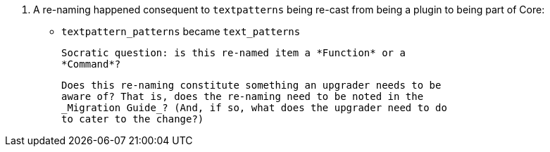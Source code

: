 8. A re-naming happened consequent to `textpatterns` being re-cast
from being a plugin to being part of Core:

   * `textpattern_patterns` became `text_patterns`

   Socratic question: is this re-named item a *Function* or a
   *Command*?

   Does this re-naming constitute something an upgrader needs to be
   aware of? That is, does the re-naming need to be noted in the
   _Migration Guide_? (And, if so, what does the upgrader need to do
   to cater to the change?)
